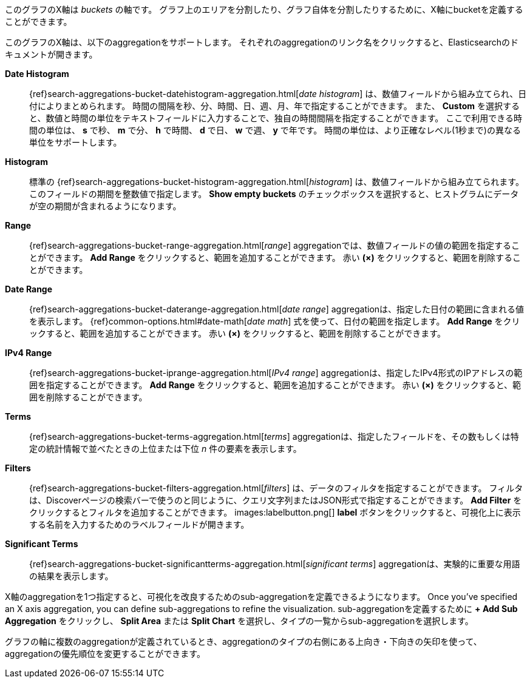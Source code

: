
このグラフのX軸は _buckets_ の軸です。
グラフ上のエリアを分割したり、グラフ自体を分割したりするために、X軸にbucketを定義することができます。

このグラフのX軸は、以下のaggregationをサポートします。
それぞれのaggregationのリンク名をクリックすると、Elasticsearchのドキュメントが開きます。

*Date Histogram*:: {ref}search-aggregations-bucket-datehistogram-aggregation.html[_date histogram_] は、数値フィールドから組み立てられ、日付によりまとめられます。
時間の間隔を秒、分、時間、日、週、月、年で指定することができます。
また、 *Custom* を選択すると、数値と時間の単位をテキストフィールドに入力することで、独自の時間間隔を指定することができます。
ここで利用できる時間の単位は、 *s* で秒、 *m* で分、 *h* で時間、 *d* で日、 *w* で週、 *y* で年です。
時間の単位は、より正確なレベル(1秒まで)の異なる単位をサポートします。

*Histogram*:: 標準の {ref}search-aggregations-bucket-histogram-aggregation.html[_histogram_] は、数値フィールドから組み立てられます。
このフィールドの期間を整数値で指定します。
*Show empty buckets* のチェックボックスを選択すると、ヒストグラムにデータが空の期間が含まれるようになります。
*Range*:: {ref}search-aggregations-bucket-range-aggregation.html[_range_] aggregationでは、数値フィールドの値の範囲を指定することができます。
*Add Range* をクリックすると、範囲を追加することができます。
赤い *(×)* をクリックすると、範囲を削除することができます。
*Date Range*:: {ref}search-aggregations-bucket-daterange-aggregation.html[_date range_] aggregationは、指定した日付の範囲に含まれる値を表示します。
{ref}common-options.html#date-math[_date math_] 式を使って、日付の範囲を指定します。
*Add Range* をクリックすると、範囲を追加することができます。
赤い *(×)* をクリックすると、範囲を削除することができます。
*IPv4 Range*:: {ref}search-aggregations-bucket-iprange-aggregation.html[_IPv4 range_] aggregationは、指定したIPv4形式のIPアドレスの範囲を指定することができます。
*Add Range* をクリックすると、範囲を追加することができます。
赤い *(×)* をクリックすると、範囲を削除することができます。
*Terms*:: {ref}search-aggregations-bucket-terms-aggregation.html[_terms_] aggregationは、指定したフィールドを、その数もしくは特定の統計情報で並べたときの上位または下位 _n_ 件の要素を表示します。
*Filters*:: {ref}search-aggregations-bucket-filters-aggregation.html[_filters_] は、データのフィルタを指定することができます。
フィルタは、Discoverページの検索バーで使うのと同じように、クエリ文字列またはJSON形式で指定することができます。
*Add Filter* をクリックするとフィルタを追加することができます。
images:labelbutton.png[] *label* ボタンをクリックすると、可視化上に表示する名前を入力するためのラベルフィールドが開きます。
*Significant Terms*:: {ref}search-aggregations-bucket-significantterms-aggregation.html[_significant terms_] aggregationは、実験的に重要な用語の結果を表示します。

X軸のaggregationを1つ指定すると、可視化を改良するためのsub-aggregationを定義できるようになります。
Once you've specified an X axis aggregation, you can define sub-aggregations to refine the visualization.
sub-aggregationを定義するために *+ Add Sub Aggregation* をクリックし、 *Split Area* または *Split Chart* を選択し、タイプの一覧からsub-aggregationを選択します。

グラフの軸に複数のaggregationが定義されているとき、aggregationのタイプの右側にある上向き・下向きの矢印を使って、aggregationの優先順位を変更することができます。

